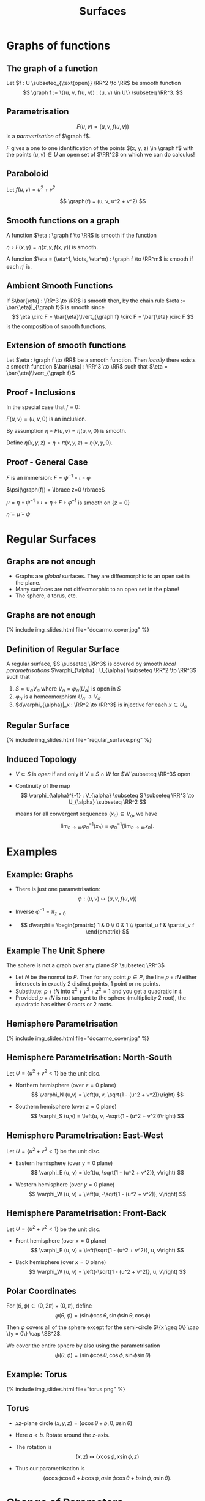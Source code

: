 #+TITLE: Surfaces
#+OPTIONS: toc:nil num:nil

* Graphs of functions
** The graph of a function

#+BEGIN_env defn
Let \(f : U \subseteq_{\text{open}} \RR^2 \to \RR\) be smooth function
\[
\graph f := \{(u, v, f(u, v)) : (u, v) \in U\} \subseteq \RR^3.
\]
#+END_env

** Parametrisation

\[
F(u, v) = (u, v, f(u, v))
\]
is a /parmetrisation/ of \(\graph f\).

\(F\) gives a one to one identification of the points \((x, y, z) \in \graph f\) with the points \((u, v) \in U\) an open set of \(\RR^2\) on which we can do calculus!

** Paraboloid

#+BEGIN_env eg
Let \(f (u, v) = u^2 + v^2\)

\[
\graph(f) = (u, v, u^2 + v^2)
\]
#+END_env

** Smooth functions on a graph

#+BEGIN_env defn
A function \(\eta : \graph f \to \RR\) is smooth if the function

\(\eta \circ F (x, y) = \eta(x, y, f(x, y))\) is smooth.

A function \(\eta = (\eta^1, \dots, \eta^m) : \graph f \to \RR^m\) is smooth if each \(\eta^i\) is.
#+END_env

** Ambient Smooth Functions

If \(\bar{\eta} : \RR^3 \to \RR\) is smooth then, by the chain rule \(\eta := \bar{\eta}|_{\graph f}\) is smooth since
\[
\eta \circ F = \bar{\eta}\lvert_{\graph f} \circ F = \bar{\eta} \circ F
\]
is the composition of smooth functions.

** Extension of smooth functions

#+BEGIN_env lem
Let \(\eta : \graph f \to \RR\) be a smooth function. Then /locally/ there exists a smooth function \(\bar{\eta} : \RR^3 \to \RR\) such that \(\eta = \bar{\eta}\lvert_{\graph f}\)
#+END_env

** Proof - Inclusions

In the special case that \(f \equiv 0\):

\(F(u, v) = (u, v, 0)\) is an inclusion.

By assumption \(\eta \circ F (u, v) = \eta(u, v, 0)\) is smooth.

Define \(\bar{\eta}(x, y, z) = \eta \circ \pi (x, y, z) = \eta(x, y, 0)\).

** Proof - General Case

\(F\) is an immersion: \(F = \psi^{-1} \circ \iota \circ \varphi\)

\(\psi(\graph(f)) = \lbrace z=0 \rbrace\)

\(\mu = \eta \circ \psi^{-1} \circ \iota = \eta \circ F \circ \varphi^{-1}\) is smooth on \(\lbrace z = 0 \rbrace\)

\(\bar{\eta} = \bar{\mu} \circ \psi\)

* Regular Surfaces
** Graphs are not enough

- Graphs are /global/ surfaces. They are diffeomorphic to an open set in the plane.
- Many surfaces are not diffeomorphic to an open set in the plane!
- The sphere, a torus, etc.

** Graphs are not enough

#+BEGIN_export html
{% include img_slides.html file="docarmo_cover.jpg" %}
#+END_export

** Definition of Regular Surface

#+BEGIN_env defn
A regular surface, \(S \subseteq \RR^3\) is covered by smooth /local parametrisations/ \(\varphi_{\alpha} : U_{\alpha} \subseteq \RR^2 \to \RR^3\) such that

1. \(S = \cup_{\alpha} V_{\alpha}\) where \(V_{\alpha} = \varphi_{\alpha}(U_{\alpha})\) is open in \(S\)
2. \(\varphi_{\alpha}\) is a homeomorphism \(U_{\alpha} \to V_{\alpha}\)
3. \(d\varphi_{\alpha}|_x : \RR^2 \to \RR^3\) is injective for each \(x \in U_{\alpha}\)
#+END_env

** Regular Surface

#+BEGIN_export html
{% include img_slides.html file="regular_surface.png" %}
#+END_export

** Induced Topology

- \(V \subset S\) is /open/ if and only if \(V = S \cap W\) for \(W \subseteq \RR^3\) open

- Continuity of the map
  \[
  \varphi_{\alpha}^{-1} : V_{\alpha} \subseteq S \subseteq \RR^3 \to U_{\alpha} \subseteq \RR^2
  \]

  means for all convergent sequences \((x_n) \subseteq V_{\alpha}\), we have
  \[
  \lim_{n \to \infty} \varphi_{\alpha}^{-1} (x_n) = \varphi_{\alpha}^{-1} (\lim_{n\to\infty} x_n).
  \]

* Examples
** Example: Graphs

- There is just one parametrisation:
   \[
   \varphi : (u, v) \mapsto (u, v, f(u, v))
   \]

- Inverse \(\varphi^{-1} = \pi_{z=0}\)
- \[
  d\varphi = \begin{pmatrix}
  1 & 0 \\
  0 & 1 \\
  \partial_u f & \partial_v f
  \end{pmatrix}
  \]

** Example The Unit Sphere

The sphere is not a graph over any plane \(P \subseteq \RR^3\)

- Let \(N\) be the normal to \(P\). Then for any point \(p \in P\), the line \(p + t N\) either intersects in exactly 2 distinct points, 1 point or no points.
- Substitute: \(p + t N\) into \(x^2 + y^2 + z^2 = 1\) and you get a quadratic in \(t\).
- Provided \(p + t N\) is not tangent to the sphere (multiplicity $2$ root), the quadratic has either $0$ roots or $2$ roots.

** Hemisphere Parametrisation

#+BEGIN_export html
{% include img_slides.html file="docarmo_cover.jpg" %}
#+END_export

** Hemisphere Parametrisation: North-South

Let \(U = \{u^2 + v^2 < 1\}\) be the unit disc.

- Northern hemisphere (over \(z = 0\) plane)
  \[
  \varphi_N (u,v) = \left(u, v, \sqrt{1 - (u^2 + v^2)}\right)
  \]

- Southern hemisphere (over \(z = 0\) plane)
  \[
  \varphi_S (u,v) = \left(u, v, -\sqrt{1 - (u^2 + v^2)}\right)
  \]

** Hemisphere Parametrisation: East-West

Let \(U = \{u^2 + v^2 < 1\}\) be the unit disc.

- Eastern hemisphere (over \(y = 0\) plane)
  \[
  \varphi_E (u, v) = \left(u, \sqrt{1 - (u^2 + v^2)}, v\right)
  \]

- Western hemisphere (over \(y = 0\) plane)
  \[
  \varphi_W (u, v) = \left(u, -\sqrt{1 - (u^2 + v^2)}, v\right)
  \]

** Hemisphere Parametrisation: Front-Back

Let \(U = \{u^2 + v^2 < 1\}\) be the unit disc.

- Front hemisphere (over \(x = 0\) plane)
  \[
  \varphi_E (u, v) = \left(\sqrt{1 - (u^2 + v^2)}, u, v\right)
  \]

- Back hemisphere (over \(x = 0\) plane)
  \[
  \varphi_W (u, v) = \left(-\sqrt{1 - (u^2 + v^2)}, u, v\right)
  \]

** Polar Coordinates

For \((\theta, \phi) \in (0, 2\pi) \times (0, \pi)\), define
\[
\varphi (\theta, \phi) = (\sin \phi \cos \theta, \sin \phi \sin \theta, \cos \phi)
\]

Then \(\varphi\) covers all of the sphere except for the semi-circle \(\{x \geq 0\} \cap \{y = 0\} \cap \SS^2\). 

We cover the entire sphere by also using the parametrisation
\[
\psi (\theta, \phi) = (\sin \phi \cos \theta, \cos\phi, \sin \phi \sin \theta)
\]

** Example: Torus

#+BEGIN_export html
{% include img_slides.html file="torus.png" %}
#+END_export

** Torus

- \(xz\)-plane circle \((x, y, z) = (a \cos \theta + b, 0, a \sin \theta)\)
- Here \(a < b\). Rotate around the \(z\)-axis. 
- The rotation is
  \[
  (x, z) \mapsto (x \cos \phi, x \sin \phi, z)
  \]

- Thus our parametrisation is
  \[
  (a \cos\phi \cos \theta + b \cos\phi, a \sin \phi \cos \theta + b \sin \phi, a \sin \theta).
  \]

* Change of Parameters
** Change of Parameters

#+BEGIN_export html
{% include img_slides.html file="regular_surface_change_of_params.png" %}
#+END_export

** Change of Parameters

By the Inverse Function Theorem
\[
\tau_{\alpha\beta} = \varphi_{\beta}^{-1} \circ \varphi_{\alpha} : \varphi_{\alpha}^{-1} (V_{\beta}) \subseteq \RR^2 \to \varphi_{\beta}^{-1} (V_{\alpha}) \subseteq \RR^2
\]
is a *diffeomorphism*.

\(\tau_{\alpha\beta}\) is smooth with a smooth inverse  \(\tau_{\beta\alpha}\).

We could replace condition 3 that \(d\varphi_{\alpha}\) is injective with the condition that \(\tau_{\alpha\beta}\) is smooth.

** Diffeomorphism Invariance
\[
\Phi_{\alpha\beta} : f \in C^{\infty}(\varphi_{\beta}^{-1} (V_{\alpha}), \RR) \mapsto f \circ \tau_{\alpha\beta} \in C^{\infty}(\varphi_{\alpha}^{-1} (V_{\beta}), \RR)
\]
is a bijection.

$\Phi_{\alpha\beta}$ establishes a one-to-one correspondence of smooth functions in one parametrisation with smooth functions in another parametrisation. 

A function \(f : \varphi_{\beta}^{-1} (V_{\alpha}) \to \RR\) is differentiable if and only if \(f \circ \tau_{\alpha\beta} : \varphi_{\alpha}^{-1} (V_{\beta}) \to \RR\) is differentiable.

** Diffeomorphism

#+BEGIN_env thm
Let \(S\) be a regular surface with local parametrisations
\[
\varphi_{\alpha} : U_{\alpha} \to V_{\alpha} \subseteq S \subseteq \RR^3
\]
Then for each \(\alpha, \beta\) with \(V_{\alpha} \cap V_{\beta} \neq \emptyset\), \(\tau_{\alpha\beta}\) is smooth.

Moreover, \(\tau_{\alpha\beta}\) is invertible with inverse \(\tau_{\beta\alpha}\) hence is a diffeomorphism.
#+END_env

** Proof Idea

*Idea*: \(\tau_{\alpha\beta} = \varphi_{\beta}^{-1} \circ \varphi_{\alpha}\) is the composition of smooth functions.

*Problem*: What does it mean for \(\varphi_{\beta}^{-1}\) to be smooth?

*Solution*: Locally \(\varphi_{\beta}^{-1} = \Phi_{\beta}^{-1}|_S\) for \(\Phi_{\beta}^{-1} : \RR^3 \to \RR^3\) smooth.

** Proof

Apply the Inverse Function Theorem:

\[
\Phi_{\beta} (u, v, w) = \varphi_{\beta} (u, v) + w e_i
\]

\[
\Phi_{\beta}|_{w=0} = \varphi_{\beta}
\]

\begin{equation*}
d\Phi_{\beta} = \begin{pmatrix}
\large{d\varphi} & e_i
\end{pmatrix}
\end{equation*}

* Tangent Plane                                                    :noexport:
** Tangent Vectors

#+BEGIN_env defn
A /tangent vector/ to \(\graph f\) at \(x \in \graph f\) is a vector \(X = \gamma'(0)\in \RR^3\) where \(\gamma(0) = x\).

The /tangent plane/, \(T_x \graph f\) to \(\graph f\) at \(x\) is the set of tangent vectors at \(x\).
#+END_env

Tangent vectors are velocity vectors to curves /along the graph/.

** Tangent plane

#+BEGIN_env lem
The tangent plane, \(T_x \graph f = dF_{(u, v)} (\RR^2)\) is a plane in \(\RR^3\) where \(F(u, v) = x\).
#+END_env


#+BEGIN_env pf
Let \((u, v) \in \RR^2\) be the unique point such that \(x = F(u, v)\). 

We have
\[
dF_{(u, v)} (\RR^2) = \{c^1 dF \cdot e_1 + c^2 dF \cdot e_2 = dF(c^1 e_1 + c^2 e_2) : c^1, c^2 \in \RR\}.
\]

and
\[
T_x \graph f = \{\gamma'(0) : \gamma(0) = x\}.
\]
#+END_env

** Tangent plane: \(df(\RR^2) \subseteq T_x \graph f\).

#+BEGIN_proof
\let\qed\relax
Since \(F : U \to \RR^3\) with \(U\) open, given any \(c^1, c^2\), there exists an \(\epsilon > 0\) such that
\[
\gamma(t) = (u, v) + t (c^1 e_1 + c^2 e_2) \in U, \quad t \in (-\epsilon, \epsilon).
\]


Then \(F \circ \gamma : (-\epsilon, \epsilon) \to \graph f\) satisfies \(F \circ \gamma(0) = x\) and
\[
X = (F \circ \gamma)'(0) = dF_{(u, v)} \cdot \gamma'(0) = dF_{(u, v)} \cdot (c^1 e_1 + c^2 e_2) \in T_x \graph f.
\]


Thus \(dF_{(u, v)} (\RR^2) \subseteq T_x \graph f\).
#+END_proof

** Tangent plane: \(T_x \graph f \subseteq df(\RR^2)\).

#+BEGIN_proof
Let \(X = \gamma'(0)\). 

Define
\[
\mu(t) = \pi \circ G^{-1} \circ \gamma(t)
\]
where \(\pi : (u, v, w) = (u, v)\) is orthogonal projection onto the \((u, v)\) plane. 

Recall that if \(\gamma(t) = (x(t), y(t), z(t)) \in \graph f\), then
\[
G^{-1} (x(t), y(t), z(t)) = (u(t), v(t), 0).
\]
with \(F(u(t), v(t)) = (x(t), y(t), z(t))\).


Thus letting \(\mu'(0) = c^1 e_1 + c^2 e_2\) we have
\[
dF_{(u, v)} (c^1 e_1 + c^2 e_2) = (F \circ \mu)'(0) = (F \circ \pi \circ G^{-1} \circ \gamma)'(0) = \gamma'(0) = X.
\]


Thus \(T_x \graph f \subseteq dF_{(u, v)} (\RR^2)\).
#+END_proof

** Vector space structure on the tangent plane

We have two ways of realising the tangent plane as a vector space: 

1. \(T_x \graph f\) is a set of vectors in \(\RR^3\). So they inherit a vector space structure directly from \(\RR^3\)! 

   In terms of curves, let \(X_i = \gamma_i'(0)\) with \(\gamma_i(0) = x\) for \(i = 1, 2\). 
   
   Note that if \(\gamma_i(t) = (x_i(t), y_i(t), z_i(t))\) then \(\gamma_i'(0) = (x_i'(0), y_i'(0), z_i'(0))\). The vector space operations are then
   \[
   c^1 X_1 + c^2 X_2 = \mu'(0)
   \]
   where
   \[
   \mu(t) = x + c^1 (\gamma_1(t) - x) + c^2 (\gamma_2(t) - x)
   \]
   

   Then \(\mu'(0) = c^1 \gamma_1'(0) + c^2 \gamma_2'(t) = c^1 X_1 + c^2 X_2\). 

2. \(\RR^2\) is already a vector space and \(dF\) is injective since
   \[
   F_u = dF(e_1) = \partial_u F = e_1 + \partial_u f, \quad F_v = dF(e_2) = \partial_v F = e_2 + \partial_v f
   \]
   are linearly independent. Then \(c^1 X_1 + c^2 X_2 = dF(c^1 Y_1 + c^2 Y_2)\) where \(dF(Y_i) = X_i\) with \(Y_i\) uniquely determined.
** Vector space structure on the tangent plane

*Exercise*: Show that the map
\[
A : c^1 e_1 + c^2 e_2 \mapsto \partial_t|_{t=0} F((u, v) + t (c^1 e_1 + c^2 e_2))
\]
induces a linear isomorphism between \(dF_{(u, v)} (\RR^2)\) and \(T_x \graph f\).


Thus the two vector space structures are equivalent in the sense that they are isomorphic.

